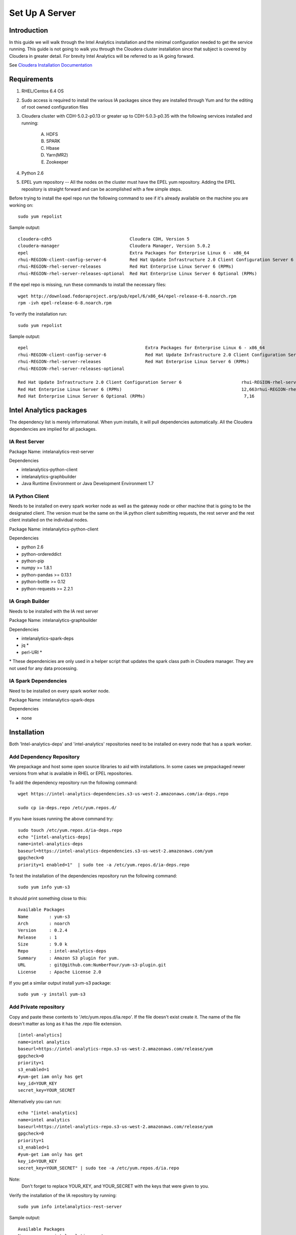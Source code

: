 ===============
Set Up A Server
===============

------------
Introduction
------------

In this guide we will walk through the Intel Analytics installation and the minimal configuration needed to get the service running.
This guide is not going to walk you through the Cloudera cluster installation since that subject is covered by Cloudera in greater detail.
For brevity Intel Analytics will be referred to as IA going forward.

See `Cloudera Installation Documentation <http://www.cloudera.com/content/cloudera-content/cloudera-docs/CM5/latest/Cloudera-Manager-Installation-Guide/cm5ig_install_cm_cdh.html>`_

------------
Requirements
------------

1. RHEL/Centos 6.4 OS
#. Sudo access is required to install the various IA packages since they are installed through Yum and for the editing of root owned configuration files
#. Cloudera cluster with CDH-5.0.2-p0.13 or greater up to CDH-5.0.3-p0.35 with the following services installed and running:

    A. HDFS
    #. SPARK
    #. Hbase
    #. Yarn(MR2)
    #. Zookeeper

#. Python 2.6
#. EPEL yum repository -- All the nodes on the cluster must have the EPEL yum repository. Adding the EPEL repository is straight forward and can be acomplished with a few simple steps.

Before trying to install the epel repo run the following command to see if it's already available on the machine you are working on::

    sudo yum repolist

Sample output::

    cloudera-cdh5                              Cloudera CDH, Version 5                                              141
    cloudera-manager                           Cloudera Manager, Version 5.0.2                                        7
    epel                                       Extra Packages for Enterprise Linux 6 - x86_64                    11,022
    rhui-REGION-client-config-server-6         Red Hat Update Infrastructure 2.0 Client Configuration Server 6        2
    rhui-REGION-rhel-server-releases           Red Hat Enterprise Linux Server 6 (RPMs)                          12,690
    rhui-REGION-rhel-server-releases-optional  Red Hat Enterprise Linux Server 6 Optional (RPMs)                  7,168

If the epel repo is missing, run these commands to install the necessary files::

    wget http://download.fedoraproject.org/pub/epel/6/x86_64/epel-release-6-8.noarch.rpm
    rpm -ivh epel-release-6-8.noarch.rpm

To verify the installation run::

    sudo yum repolist

Sample output::

    epel                                             Extra Packages for Enterprise Linux 6 - x86_64                       11,018
    rhui-REGION-client-config-server-6               Red Hat Update Infrastructure 2.0 Client Configuration Server 6           2
    rhui-REGION-rhel-server-releases                 Red Hat Enterprise Linux Server 6 (RPMs)                             12,663
    rhui-REGION-rhel-server-releases-optional    

    Red Hat Update Infrastructure 2.0 Client Configuration Server 6                       rhui-REGION-rhel-server-releases
    Red Hat Enterprise Linux Server 6 (RPMs)                                              12,663rhui-REGION-rhel-server-releases-optional
    Red Hat Enterprise Linux Server 6 Optional (RPMs)                                      7,16


------------------------
Intel Analytics packages
------------------------

The dependency list is merely informational.
When yum installs, it will pull dependencies automatically.
All the Cloudera dependencies are implied for all packages.

IA Rest Server
==============

Package Name: intelanalytics-rest-server

Dependencies

* intelanalytics-python-client
* intelanalytics-graphbuilder
* Java Runtime Environment or Java Development Environment 1.7

IA Python Client
================

Needs to be installed on every spark worker node as well as the gateway node or other machine that is going to be the designated client.
The version must be the same on the IA python client submitting requests, the rest server and the rest client installed on the individual nodes.


Package Name: intelanalytics-python-client

Dependencies

* python 2.6
* python-ordereddict
* python-pip
* numpy >= 1.8.1
* python-pandas >= 0.13.1
* python-bottle >= 0.12
* python-requests >= 2.2.1

IA Graph Builder
================

Needs to be installed with the IA rest server

Package Name: intelanalytics-graphbuilder

Dependencies

* intelanalytics-spark-deps
* jq *
* perl-URI *

\* These dependenicies are only used in a helper script that updates the spark class path in Cloudera manager.
They are not used for any data processing.

IA Spark Dependencies
=====================

Need to be installed on every spark worker node.

Package Name: intelanalytics-spark-deps

Dependencies

* none


------------
Installation
------------

Both 'Intel-analytics-deps' and 'intel-analytics' repositories need to be installed on every node that has a spark worker.


Add Dependency Repository
=========================

We prepackage and host some open source libraries to aid with installations.
In some cases we prepackaged newer versions from what is available in RHEL or EPEL repositories.

To add the dependency repository run the following command::

    wget https://intel-analytics-dependencies.s3-us-west-2.amazonaws.com/ia-deps.repo

    sudo cp ia-deps.repo /etc/yum.repos.d/

If you have issues running the above command try::

    sudo touch /etc/yum.repos.d/ia-deps.repo
    echo "[intel-analytics-deps]
    name=intel-analytics-deps
    baseurl=https://intel-analytics-dependencies.s3-us-west-2.amazonaws.com/yum
    gpgcheck=0
    priority=1 enabled=1"  | sudo tee -a /etc/yum.repos.d/ia-deps.repo

To test the installation of the dependencies repository run the following command::

    sudo yum info yum-s3

It should print something close to this::

    Available Packages
    Name        : yum-s3
    Arch        : noarch
    Version     : 0.2.4
    Release     : 1
    Size        : 9.0 k
    Repo        : intel-analytics-deps
    Summary     : Amazon S3 plugin for yum.
    URL         : git@github.com:NumberFour/yum-s3-plugin.git
    License     : Apache License 2.0


If you get a similar output install yum-s3 package::

    sudo yum -y install yum-s3

Add Private repository
======================

Copy and paste these contents to '/etc/yum.repos.d/ia.repo'.
If the file doesn't exist create it.
The name of the file doesn't matter as long as it has the .repo file extension.
::

    [intel-analytics]
    name=intel analytics
    baseurl=https://intel-analytics-repo.s3-us-west-2.amazonaws.com/release/yum
    gpgcheck=0
    priority=1
    s3_enabled=1
    #yum-get iam only has get
    key_id=YOUR_KEY
    secret_key=YOUR_SECRET

Alternatively you can run::

    echo "[intel-analytics]
    name=intel analytics
    baseurl=https://intel-analytics-repo.s3-us-west-2.amazonaws.com/release/yum
    gpgcheck=0
    priority=1
    s3_enabled=1
    #yum-get iam only has get
    key_id=YOUR_KEY
    secret_key=YOUR_SECRET" | sudo tee -a /etc/yum.repos.d/ia.repo

Note:
    Don't forget to replace YOUR_KEY, and YOUR_SECRET with the keys that were given to you.

Verify the installation of the IA repository by running::

    sudo yum info intelanalytics-rest-server

Sample output::

    Available Packages
    Name        : intelanalytics-rest-server
    Arch        : x86_64
    Version     : 0.8
    Release     : 1474
    Size        : 419 M
    Repo        : intel-analytics
    Summary     : intelanalytics-rest-server-0.8 Build number: 1474. TimeStamp 20140722211530Z
    URL         : graphtrial.intel.com
    License     : Confidential

If you get package details for intelanalytics-rest-server package, then the repository installed correctly and you can continue installation.

--------------
IA rest server
--------------

This next step is going to install IA rest server and all it's dependencies.
Only one instance of the rest server needs to be installed.
Although it doesn't matter where it's installed, it's usually installed on the same node where spark master is running.
::

    sudo yum -y install intelanalytics-rest-server

Configuration
=============

Before starting the server you must edit two config files /etc/default/intelanalytics-rest-server,
/etc/intelanalytics/rest-server/application.conf.tpl and set the spark classpath in cloudera manager.

/etc/default/intelanalytics-rest-server:
----------------------------------------

In /etc/default/intelanalytics-rest-server we need to set spark_home to the correct location according to your cloudera installation.
If you open the file it will look something like this::

    #intelanalytics-rest-server env file
    #Set all your environment variables needed for the rest server here
    # depending on the CDH install method used, set the appropriate SPARK_HMOE below

    #export SPARK_HOME="/usr/lib/spark"
    #export SPARK_HOME="/opt/cloudera/parcels/CDH/lib/spark"
    export IA_JVM_OPT="-XX:MaxPermSize=256m"
    export EXTRA_CONF=`hbase classpath`export IAUSER="iauser"

We want to change the SPARK_HOME variable.
If your cloudera cluster is parcel based use "/opt/cloudera/parcels/CDH/lib/spark".
If your cloudera cluster is packaged base like RPM, DEB use "/usr/lib/spark".

/etc/intelanalytics/rest-server/application.conf.tpl:
-----------------------------------------------------

The rest-server package only provides a configuration template called application.conf.tpl.
We need to copy and rename this file to application.conf and make 3 changes to the contents.
First lets rename the file::

    sudo cp /etc/intelanalytics/rest-server/application.conf.tpl /etc/intelanalytics/rest-server/application.conf

The three updates we will make will change the bind ip address, point to the correct hdfs location, and setting of the zookeeps host names.

Edit the config file with your editor of choice (we use vim for example), and make the three changes::

    sudo vim /etc/intelanalytics/rest-server/application.conf

1. Update the bind ip addres for the rest server.
    Look for the following section in application.conf::

        api {     
        //identifier = "ia"
        #bind address
        //host = "127.0.0.1"
        #bind port 
        //port = 9099 
        //defaultCount = 20
        //defaultTimeout = 30
        }

    If you wish to use the rest server outside of the machine it's installed on you will need to change ``//host = "127.0.0.1`` to ``host =  "0.0.0.0"``
    to get it to bind to all ip address when it's booting.
    Don't forget to remove pre-pended forward slashes ``//`` for the change to get picked up by the rest server.

    After your changes it should look something like this::

        api {     
        //identifier = "ia"     
        #bind address     
        host = "0.0.0.0"     
        #bind port     
        //port = 9099     
        //defaultCount = 20     
        //defaultTimeout = 30
        }


2. Update the rest servers file system root.
    Look for the following section in application.conf

        fs {
        # the system will create an "intelanalytics" folder at this location, if set,     
        # or at the root of the filesystem, if not. All Intel Analytics Toolkit files will     
        # be stored somehwere under that base location.     
        #     
        # For example, if using HDFS, set the root to hdfs path     
        # root = "hdfs://MASTER_HOSTNAME/some/path"     
        #     
        # If running in local mode, this might be a better choice:     
        //root = ${user.home}     
        root = "hdfs://localhost/user/iauser"   
        }

    Update ``localhost`` in ``root = "hdfs://localhost/user/iauser`` to point to the fully qualified domain of your HDFS installation.
    The ``/user/iauser`` hdfs directory should already exist since it's created by the rpm on installation.


3. Update the zookeeper host list.
    Look for the following section in application.conf::

        titan {
              load {
                # documentation for these settings is available on Titan website
                storage {
                  //backend = "hbase"
                  # with clusters the hostname should be a comma separated list of host names with zookeeper role assigned
                  //hostname = "localhost"
                  //port = "2181"
                  //batch-loading = "true"
                  //buffer-size = 2048
                  //attempt-wait = 300
                  //lock-wait-time = 400
                  //lock-retries = 15
                  //idauthority-retries = 30
                  //read-attempts = 6
                  // Pre-split settngs for large datasets
                  // region-count = 100
                  // short-cf-names = "true"

                }

                //autotype = "none"

                ids {
                  //block-size = 300000
                  //renew-timeout = 150000
                }
              }
            }

    Update localhost in ``//hostname = "localhost"`` to the hosts with zookeeper role assigned, for example,  ``hostname = "node01,node02,node03"``.
    Don't forget to remove pre-pended forward slashes ``//`` for the change to get picked up by the rest server.

4. Set the spark classpath.
---------------------------
Run the following command to set the spark class path::

    /usr/lib/intelanalytics/graphbuilder/set-cm-spark-classpath.sh

Follow the prompts and make corrections where necessary.

If you have problems running the script, you can update the spark class path through cloudera manager.
If you log into cloudera manager under the spark configuration you can find the spark-conf/spark-env.sh setting.
If it isn't already set add::

    export SPARK_CLASSPATH="/usr/lib/intelanalytics/graphbuilder/lib/*"

Then restart the spark service.

.. figure:: ad_inse_1.png


Wait until IA spark deps and IA python rest client are installed before you start the rest server.

IA spark deps:
--------------

After setting up the IA repositories, run the following command on every host with a spark worker::

    sudo yum -y install intelanalytics-spark-deps

IA python rest client:
----------------------

After setting up the IA repositories, run the following command on every host with a spark worker::

    sudo yum -y install intelanalytics-python-rest-client

After installing IA spark deps and IA python rest client, you can start the rest server and start submitting requests.


Staring IA Rest Server:
-----------------------

Starting the Rest server is very easy.
It can be started like any other linux service::

    sudo service intelanalytics-rest-server start

After starting the rest server you can browse to the host on port 9099 to see if the server started successfully.

Troubleshooting:
----------------

The log files get written to /var/log/intelanalytics/rest-server/output.log or sudo tail \-f /var/log/intelanalytics/rest-server/application.log.
If you are having issues starting or runnning jobs, tail either log to see what error is getting reported while running the task::

    sudo tail -f /var/log/intelanalytics/rest-server/output.log

or::

    sudo tail -f /var/log/intelanalytics/rest-server/application.log

